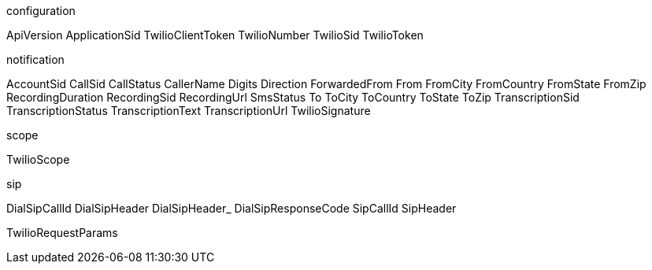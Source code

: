 configuration

ApiVersion  
ApplicationSid	
TwilioClientToken	
TwilioNumber		
TwilioSid		
TwilioToken


notification
		
AccountSid		
CallSid		
CallStatus		
CallerName		
Digits		
Direction		
ForwardedFrom		
From		
FromCity		
FromCountry		
FromState		
FromZip		
RecordingDuration		
RecordingSid		
RecordingUrl		
SmsStatus		
To		
ToCity		
ToCountry		
ToState		
ToZip		
TranscriptionSid		
TranscriptionStatus		
TranscriptionText		
TranscriptionUrl		
TwilioSignature


scope

TwilioScope

sip

DialSipCallId		
DialSipHeader		
DialSipHeader_		
DialSipResponseCode		
SipCallId		
SipHeader


TwilioRequestParams
